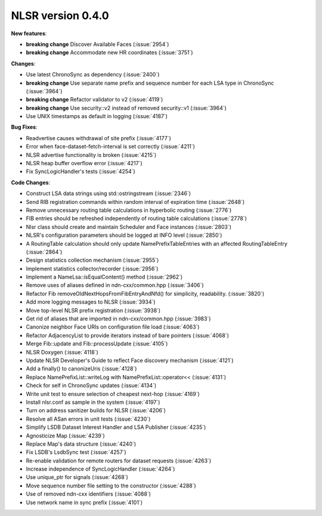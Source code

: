 NLSR version 0.4.0
++++++++++++++++++

**New features**:

- **breaking change** Discover Available Faces (:issue:`2954`)

- **breaking change** Accommodate new HR coordinates (:issue:`3751`)

**Changes**:

- Use latest ChronoSync as dependency (:issue:`2400`)

- **breaking change** Use separate name prefix and sequence number
  for each LSA type in ChronoSync (:issue:`3964`)

- **breaking change** Refactor validator to v2 (:issue:`4119`)

- **breaking change** Use security\:\:v2 instead of removed security\:\:v1  (:issue:`3964`)

- Use UNIX timestamps as default in logging (:issue:`4187`)

**Bug Fixes**:

- Readvertise causes withdrawal of site prefix (:issue:`4177`)

- Error when face-dataset-fetch-interval is set correctly (:issue:`4211`)

- NLSR advertise functionality is broken (:issue:`4215`)

- NLSR heap buffer overflow error (:issue:`4217`)

- Fix SyncLogicHandler's tests (:issue:`4254`)

**Code Changes**:

- Construct LSA data strings using std\:\:ostringstream (:issue:`2346`)

- Send RIB registration commands within random interval of expiration time (:issue:`2648`)

- Remove unnecessary routing table calculations in hyperbolic routing (:issue:`2776`)

- FIB entries should be refreshed independently of routing table calculations (:issue:`2778`)

- Nlsr class should create and maintain Scheduler and Face instances (:issue:`2803`)

- NLSR's configuration parameters should be logged at INFO level (:issue:`2850`)

- A RoutingTable calculation should only update NamePrefixTableEntries with an
  affected RoutingTableEntry (:issue:`2864`)

- Design statistics collection mechanism (:issue:`2955`)

- Implement statistics collector/recorder (:issue:`2956`)

- Implement a NameLsa\:\:isEqualContent() method (:issue:`2962`)

- Remove uses of aliases defined in ndn-cxx/common.hpp (:issue:`3406`)

- Refactor Fib removeOldNextHopsFromFibEntryAndNfd() for simplicity, readability. (:issue:`3820`)

- Add more logging messages to NLSR (:issue:`3934`)

- Move top-level NLSR prefix registration  (:issue:`3938`)

- Get rid of aliases that are imported in ndn-cxx/common.hpp (:issue:`3983`)

- Canonize neighbor Face URIs on configuration file load  (:issue:`4063`)

- Refactor AdjacencyList to provide iterators instead of bare pointers (:issue:`4068`)

- Merge Fib\:\:update and Fib\:\:processUpdate (:issue:`4105`)

- NLSR Doxygen (:issue:`4118`)

- Update NLSR Developer's Guide to reflect Face discovery mechanism (:issue:`4121`)

- Add a finally() to canonizeUris (:issue:`4128`)

- Replace NamePrefixList\:\:writeLog with NamePrefixList\:\:operator<< (:issue:`4131`)

- Check for self in ChronoSync updates (:issue:`4134`)

- Write unit test to ensure selection of cheapest next-hop (:issue:`4169`)

- Install nlsr.conf as sample in the system (:issue:`4197`)

- Turn on address sanitizer builds for NLSR (:issue:`4206`)

- Resolve all ASan errors in unit tests (:issue:`4230`)

- Simplify LSDB Dataset Interest Handler and LSA Publisher (:issue:`4235`)

- Agnosticize Map (:issue:`4239`)

- Replace Map's data structure (:issue:`4240`)

- Fix LSDB's LsdbSync test (:issue:`4257`)

- Re-enable validation for remote routers for dataset requests (:issue:`4263`)

- Increase independence of SyncLogicHandler (:issue:`4264`)

- Use unique_ptr for signals (:issue:`4268`)

- Move sequence number file setting to the constructor (:issue:`4288`)

- Use of removed ndn-cxx identifiers (:issue:`4088`)

- Use network name in sync prefix (:issue:`4101`)